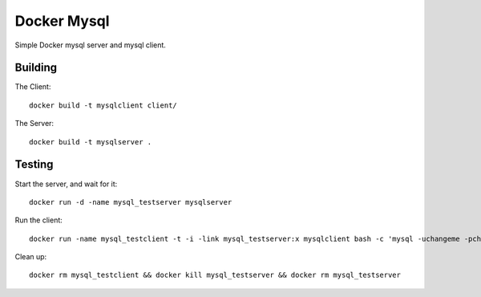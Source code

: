Docker Mysql
============
Simple Docker mysql server and mysql client.

Building
--------
The Client::

    docker build -t mysqlclient client/

The Server::

    docker build -t mysqlserver .

Testing
-------
Start the server, and wait for it::

    docker run -d -name mysql_testserver mysqlserver

Run the client::

    docker run -name mysql_testclient -t -i -link mysql_testserver:x mysqlclient bash -c 'mysql -uchangeme -pchangeme -h$X_PORT_3306_TCP_ADDR -e "select 23 as id from dual"'

Clean up::

    docker rm mysql_testclient && docker kill mysql_testserver && docker rm mysql_testserver


